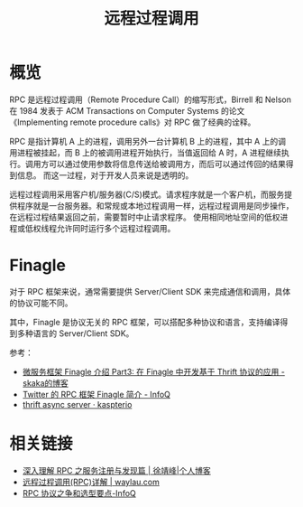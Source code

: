 #+TITLE:      远程过程调用

* 目录                                                    :TOC_4_gh:noexport:
- [[#概览][概览]]
- [[#finagle][Finagle]]
- [[#相关链接][相关链接]]

* 概览
  RPC 是远程过程调用（Remote Procedure Call）的缩写形式，Birrell 和 Nelson 在 1984 发表于 ACM Transactions on Computer Systems 的论文《Implementing remote procedure calls》对 RPC 做了经典的诠释。

  RPC 是指计算机 A 上的进程，调用另外一台计算机 B 上的进程，其中 A 上的调用进程被挂起，而 B 上的被调用进程开始执行，当值返回给 A 时，A 进程继续执行。调用方可以通过使用参数将信息传送给被调用方，而后可以通过传回的结果得到信息。
  而这一过程，对于开发人员来说是透明的。  

  远程过程调用采用客户机/服务器(C/S)模式。请求程序就是一个客户机，而服务提供程序就是一台服务器。和常规或本地过程调用一样，远程过程调用是同步操作，在远程过程结果返回之前，需要暂时中止请求程序。
  使用相同地址空间的低权进程或低权线程允许同时运行多个远程过程调用。

* Finagle
  对于 RPC 框架来说，通常需要提供 Server/Client SDK 来完成通信和调用，具体的协议可能不同。

  其中，Finagle 是协议无关的 RPC 框架，可以搭配多种协议和语言，支持编译得到多种语言的 Server/Client SDK。

  参考：
  + [[http://skaka.me/blog/2016/05/02/finagle3/][微服务框架 Finagle 介绍 Part3: 在 Finagle 中开发基于 Thrift 协议的应用 - skaka的博客]]
  + [[https://www.infoq.cn/article/2014/05/twitter-finagle-intro][Twitter 的 RPC 框架 Finagle 简介 - InfoQ]]
  + [[http://kapsterio.github.io/thrift/2016/10/20/thrift-async-server.html][thrift async server · kaspterio]]

* 相关链接
  + [[https://www.cnkirito.moe/rpc-registry/][深入理解 RPC 之服务注册与发现篇 | 徐靖峰|个人博客]]
  + [[https://waylau.com/remote-procedure-calls/][远程过程调用(RPC)详解 | waylau.com]]
  + [[https://www.infoq.cn/article/ujea*5ch0HjW2racClC9][RPC 协议之争和选型要点-InfoQ]]

